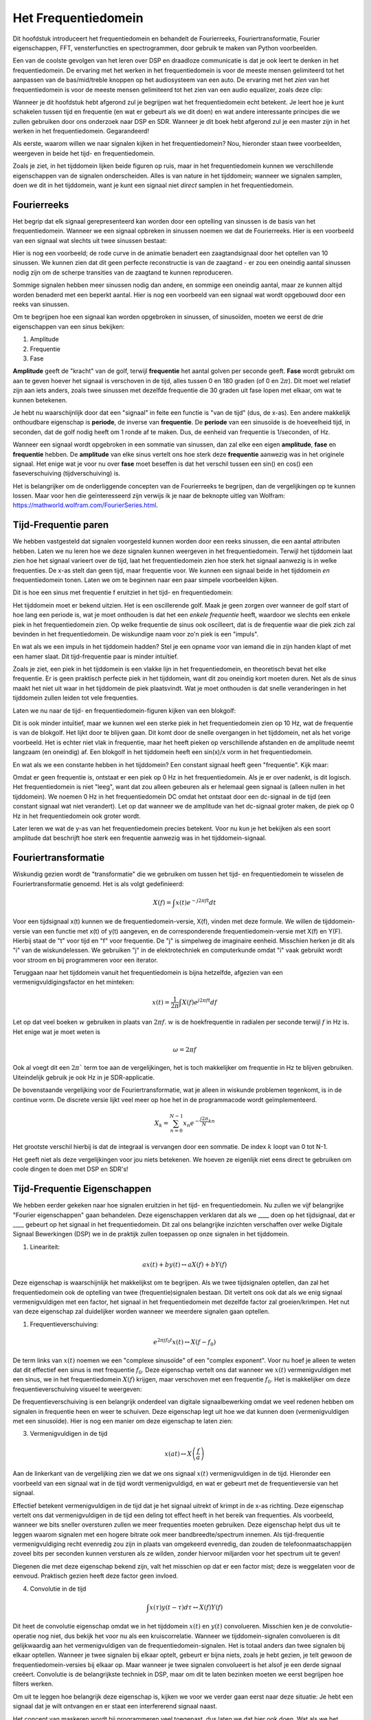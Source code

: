 .. _freq-domain-chapter:

#####################
Het Frequentiedomein
#####################

Dit hoofdstuk introduceert het frequentiedomein en behandelt de Fourierreeks, Fouriertransformatie, Fourier eigenschappen, FFT, vensterfuncties en spectrogrammen, door gebruik te maken van Python voorbeelden.

Een van de coolste gevolgen van het leren over DSP en draadloze communicatie is dat je ook leert te denken in het frequentiedomein. De ervaring met het werken in het frequentiedomein is voor de meeste mensen gelimiteerd tot het aanpassen van de bas/mid/treble knoppen op het audiosysteem van een auto. De ervaring met het *zien* van het frequentiedomein is voor de meeste mensen gelimiteerd tot het zien van een audio equalizer, zoals deze clip:

.. image:: ../_images/audio_equalizer.webp
   :align: center

Wanneer je dit hoofdstuk hebt afgerond zul je begrijpen wat het frequentiedomein echt betekent. 
Je leert hoe je kunt schakelen tussen tijd en frequentie (en wat er gebeurt als we dit doen) en wat andere interessante principes die we zullen gebruiken door ons onderzoek naar DSP en SDR. 
Wanneer je dit boek hebt afgerond zul je een master zijn in het werken in het frequentiedomein. Gegarandeerd!

Als eerste, waarom willen we naar signalen kijken in het frequentiedomein? Nou, hieronder staan twee voorbeelden, weergeven in beide het tijd- en frequentiedomein.

.. image:: ../_images/time_and_freq_domain_example_signals.png
   :scale: 40 %
   :align: center   

Zoals je ziet, in het tijddomein lijken beide figuren op ruis, maar in het frequentiedomein kunnen we verschillende eigenschappen van de signalen onderscheiden. Alles is van nature in het tijddomein; wanneer we signalen samplen, doen we dit in het tijddomein, want je kunt een signaal niet *direct* samplen in het frequentiedomein.

***************
Fourierreeks
***************

Het begrip dat elk signaal gerepresenteerd kan worden door een optelling van sinussen is de basis van het frequentiedomein. Wanneer we een signaal opbreken in sinussen noemen we dat de Fourierreeks. Hier is een voorbeeld van een signaal wat slechts uit twee sinussen bestaat:

.. image:: ../_images/summing_sinusoids.svg
   :align: center
   :target: ../_images/summing_sinusoids.svg
   
Hier is nog een voorbeeld; de rode curve in de animatie benadert een zaagtandsignaal door het optellen van 10 sinussen. We kunnen zien dat dit geen perfecte reconstructie is van de zaagtand - er zou een oneindig aantal sinussen nodig zijn om de scherpe transities van de zaagtand te kunnen reproduceren.

.. image:: ../_images/fourier_series_triangle.gif
   :scale: 70 %   
   :align: center  

Sommige signalen hebben meer sinussen nodig dan andere, en sommige een oneindig aantal, maar ze kunnen altijd worden benaderd met een beperkt aantal. Hier is nog een voorbeeld van een signaal wat wordt opgebouwd door een reeks van sinussen.

.. image:: ../_images/fourier_series_arbitrary_function.gif
   :scale: 70 %   
   :align: center  

Om te begrijpen hoe een signaal kan worden opgebroken in sinussen, of sinusoïden, moeten we eerst de drie eigenschappen van een sinus bekijken:

#. Amplitude
#. Frequentie
#. Fase

**Amplitude** geeft de "kracht" van de golf, terwijl **frequentie** het aantal golven per seconde geeft. **Fase** wordt gebruikt om aan te geven hoever het signaal is verschoven in de tijd, alles tussen 0 en 180 graden (of 0 en :math:`2\pi`). Dit moet wel relatief zijn aan iets anders, zoals twee sinussen met dezelfde frequentie die 30 graden uit fase lopen met elkaar, om wat te kunnen betekenen.

.. image:: images/amplitude_phase_period.svg
   :align: center
   :target: images/amplitude_phase_period.svg
   
Je hebt nu waarschijnlijk door dat een "signaal" in feite een functie is "van de tijd" (dus, de x-as). Een andere makkelijk onthoudbare eigenschap is **periode**, de inverse van **frequentie**. De **periode** van een sinusoïde is de hoeveelheid tijd, in seconden, dat de golf nodig heeft om 1 ronde af te maken. Dus, de eenheid van frequentie is 1/seconden, of Hz.

Wanneer een signaal wordt opgebroken in een sommatie van sinussen, dan zal elke een eigen **amplitude**, **fase** en **frequentie** hebben. De **amplitude** van elke sinus vertelt ons hoe sterk deze **frequentie** aanwezig was in het originele signaal. Het enige wat je voor nu over **fase** moet beseffen is dat het verschil tussen een sin() en cos() een faseverschuiving (tijdverschuiving) is.

Het is belangrijker om de onderliggende concepten van de Fourierreeks te begrijpen, dan de vergelijkingen op te kunnen lossen. Maar voor hen die geïnteresseerd zijn verwijs ik je naar de beknopte uitleg van Wolfram: https://mathworld.wolfram.com/FourierSeries.html.  

*********************
Tijd-Frequentie paren
*********************
We hebben vastgesteld dat signalen voorgesteld kunnen worden door een reeks sinussen, die een aantal attributen hebben. 
Laten we nu leren hoe we deze signalen kunnen weergeven in het frequentiedomein.
Terwijl het tijddomein laat zien hoe het signaal varieert over de tijd, laat het frequentiedomein zien hoe sterk het signaal aanwezig is in welke frequenties. 
De x-as stelt dan geen tijd, maar frequentie voor. 
We kunnen een signaal beide in het tijddomein *en* frequentiedomein tonen.
Laten we om te beginnen naar een paar simpele voorbeelden kijken.

Dit is hoe een sinus met frequentie f eruitziet in het tijd- en frequentiedomein:

.. image:: ../_images/sine-wave.png
   :scale: 70 % 
   :align: center  

Het tijddomein moet er bekend uitzien. 
Het is een oscillerende golf. 
Maak je geen zorgen over wanneer de golf start of hoe lang een periode is, wat je moet onthouden is dat het een *enkele frequentie* heeft, waardoor we slechts een enkele piek in het frequentiedomein zien. 
Op welke frequentie de sinus ook oscilleert, dat is de frequentie waar die piek zich zal bevinden in het frequentiedomein. 
De wiskundige naam voor zo'n piek is een "impuls".

En wat als we een impuls in het tijddomein hadden? 
Stel je een opname voor van iemand die in zijn handen klapt of met een hamer slaat. 
Dit tijd-frequentie paar is minder intuïtief.

.. image:: ../_images/impulse.png
   :scale: 70 % 
   :align: center  

Zoals je ziet, een piek in het tijddomein is een vlakke lijn in het frequentiedomein, en theoretisch bevat het elke frequentie. 
Er is geen praktisch perfecte piek in het tijddomein, want dit zou oneindig kort moeten duren. 
Net als de sinus maakt het niet uit waar in het tijddomein de piek plaatsvindt. 
Wat je moet onthouden is dat snelle veranderingen in het tijddomein zullen leiden tot vele frequenties.

Laten we nu naar de tijd- en frequentiedomein-figuren kijken van een blokgolf:

.. image:: ../_images/square-wave.svg
   :align: center 
   :target: ../_images/square-wave.svg

Dit is ook minder intuïtief, maar we kunnen wel een sterke piek in het frequentiedomein zien op 10 Hz, wat de frequentie is van de blokgolf. Het lijkt door te blijven gaan. 
Dit komt door de snelle overgangen in het tijddomein, net als het vorige voorbeeld. 
Het is echter niet vlak in frequentie, maar het heeft pieken op verschillende afstanden en de amplitude neemt langzaam (en oneindig) af. 
Een blokgolf in het tijddomein heeft een sin(x)/x vorm in het frequentiedomein.

En wat als we een constante hebben in het tijddomein? 
Een constant signaal heeft geen "frequentie". 
Kijk maar:

.. image:: ../_images/dc-signal.png
   :scale: 100 % 
   :align: center 
   
Omdat er geen frequentie is, ontstaat er een piek op 0 Hz in het frequentiedomein. 
Als je er over nadenkt, is dit logisch. 
Het frequentiedomein is niet "leeg", want dat zou alleen gebeuren als er helemaal geen signaal is (alleen nullen in het tijddomein). 
We noemen 0 Hz in het frequentiedomein DC omdat het ontstaat door een dc-signaal in de tijd (een constant signaal wat niet verandert). 
Let op dat wanneer we de amplitude van het dc-signaal groter maken, de piek op 0 Hz in het frequentiedomein ook groter wordt.

Later leren we wat de y-as van het frequentiedomein precies betekent. 
Voor nu kun je het bekijken als een soort amplitude dat beschrijft hoe sterk een frequentie aanwezig was in het tijddomein-signaal.

********************
Fouriertransformatie
********************

Wiskundig gezien wordt de "transformatie" die we gebruiken om tussen het tijd- en frequentiedomein te wisselen de Fouriertransformatie genoemd. 
Het is als volgt gedefinieerd:

.. math::
   X(f) = \int x(t) e^{-j2\pi ft} dt

Voor een tijdsignaal x(t) kunnen we de frequentiedomein-versie, X(f), vinden met deze formule. 
We willen de tijddomein-versie van een functie met x(t) of y(t) aangeven, en de corresponderende frequentiedomein-versie met X(f) en Y(F). 
Hierbij staat de "t" voor tijd en "f" voor frequentie. 
De "j" is simpelweg de imaginaire eenheid. 
Misschien herken je dit als "i" van de wiskundelessen. 
We gebruiken "j" in de elektrotechniek en computerkunde omdat "i" vaak gebruikt wordt voor stroom en bij programmeren voor een iterator. 

Teruggaan naar het tijddomein vanuit het frequentiedomein is bijna hetzelfde, afgezien van een vermenigvuldigingsfactor en het minteken:

.. math::
   x(t) = \frac{1}{2 \pi} \int X(f) e^{j2\pi ft} df

Let op dat veel boeken :math:`w` gebruiken in plaats van :math:`2\pi f`.  :math:`w` is de hoekfrequentie in radialen per seconde terwijl  :math:`f` in Hz is. Het enige wat je moet weten is

.. math::
   \omega = 2 \pi f

Ook al voegt dit een :math:`2 \pi`` term toe aan de vergelijkingen, het is toch makkelijker om frequentie in Hz te blijven gebruiken.
Uiteindelijk gebruik je ook Hz in je SDR-applicatie.

De bovenstaande vergelijking voor de Fouriertransformatie, wat je alleen in wiskunde problemen tegenkomt, is in de continue vorm. 
De discrete versie lijkt veel meer op hoe het in de programmacode wordt geïmplementeerd. 

.. math::
   X_k = \sum_{n=0}^{N-1} x_n e^{-\frac{j2\pi}{N}kn}
   
Het grootste verschil hierbij is dat de integraal is vervangen door een sommatie. 
De index :math:`k` loopt van 0 tot N-1.  

Het geeft niet als deze vergelijkingen voor jou niets betekenen. 
We hoeven ze eigenlijk niet eens direct te gebruiken om coole dingen te doen met DSP en SDR's!

*****************************
Tijd-Frequentie Eigenschappen
*****************************

We hebben eerder gekeken naar hoe signalen eruitzien in het tijd- en frequentiedomein. 
Nu zullen we vijf belangrijke "Fourier eigenschappen" gaan behandelen. 
Deze eigenschappen verklaren dat als we ____ doen op het tijdsignaal, dat er ____ gebeurt op het signaal in het frequentiedomein. 
Dit zal ons belangrijke inzichten verschaffen over welke Digitale Signaal Bewerkingen (DSP) we in de praktijk zullen toepassen op onze signalen in het tijddomein.

1. Lineariteit:

.. math::
   a x(t) + b y(t) \leftrightarrow a X(f) + b Y(f)

Deze eigenschap is waarschijnlijk het makkelijkst om te begrijpen. Als we twee tijdsignalen optellen, dan zal het frequentiedomein ook de optelling van twee (frequentie)signalen bestaan. 
Dit vertelt ons ook dat als we enig signaal vermenigvuldigen met een factor, het signaal in het frequentiedomein met dezelfde factor zal groeien/krimpen. 
Het nut van deze eigenschap zal duidelijker worden wanneer we meerdere signalen gaan optellen.

1. Frequentieverschuiving:

.. math::
   e^{2 \pi j f_0 t}x(t) \leftrightarrow X(f-f_0)

De term links van :math:`x(t)` noemen we een "complexe sinusoïde" of een "complex exponent". 
Voor nu hoef je alleen te weten dat dit effectief een sinus is met frequentie :math:`f_0`.  
Deze eigenschap vertelt ons dat wanneer we :math:`x(t)` vermenigvuldigen met een sinus, we in het frequentiedomein :math:`X(f)` krijgen, maar verschoven met een frequentie :math:`f_0`. 
Het is makkelijker om deze frequentieverschuiving visueel te weergeven:

.. image:: ../_images/freq-shift.svg
   :align: center 
   :target: ../_images/freq-shift.svg

De frequentieverschuiving is een belangrijk onderdeel van digitale signaalbewerking omdat we veel redenen hebben om signalen in frequentie heen en weer te schuiven. 
Deze eigenschap legt uit hoe we dat kunnen doen (vermenigvuldigen met een sinusoïde). 
Hier is nog een manier om deze eigenschap te laten zien:

.. image:: ../_images/freq-shift-diagram.svg
   :align: center
   :target: ../_images/freq-shift-diagram.svg
   
3. Vermenigvuldigen in de tijd

.. math::
   x(at) \leftrightarrow X\left(\frac{f}{a}\right)

Aan de linkerkant van de vergelijking zien we dat we ons signaal :math:`x(t)` vermenigvuldigen in de tijd. 
Hieronder een voorbeeld van een signaal wat in de tijd wordt vermenigvuldigd, en wat er gebeurt met de frequentieversie van het signaal.

.. image:: ../_images/time-scaling.svg
   :align: center
   :target: ../_images/time-scaling.svg

Effectief betekent vermenigvuldigen in de tijd dat je het signaal uitrekt of krimpt in de x-as richting. 
Deze eigenschap vertelt ons dat vermenigvuldigen in de tijd een deling tot effect heeft in het bereik van frequenties. 
Als voorbeeld, wanneer we bits sneller oversturen zullen we meer frequenties moeten gebruiken. 
Deze eigenschap helpt dus uit te leggen waarom signalen met een hogere bitrate ook meer bandbreedte/spectrum innemen. 
Als tijd-frequentie vermenigvuldiging recht evenredig zou zijn in plaats van omgekeerd evenredig, dan zouden de telefoonmaatschappijen zoveel bits per seconden kunnen versturen als ze wilden, zonder hiervoor miljarden voor het spectrum uit te geven!

Diegenen die met deze eigenschap bekend zijn, valt het misschien op dat er een factor mist; deze is weggelaten voor de eenvoud.
Praktisch gezien heeft deze factor geen invloed.

4. Convolutie in de tijd

.. math::
   \int x(\tau) y(t-\tau) d\tau  \leftrightarrow X(f)Y(f)

Dit heet de convolutie eigenschap omdat we in het tijddomein :math:`x(t)` en :math:`y(t)` convolueren. Misschien ken je de convolutie-operatie nog niet, dus bekijk het voor nu als een kruiscorrelatie. 
Wanneer we tijddomein-signalen convolueren is dit gelijkwaardig aan het vermenigvuldigen van de frequentiedomein-signalen. 
Het is totaal anders dan twee signalen bij elkaar optellen. 
Wanneer je twee signalen bij elkaar optelt, gebeurt er bijna niets, zoals je hebt gezien, je telt gewoon de frequentiedomein-versies bij elkaar op. 
Maar wanneer je twee signalen convolueert is het alsof je een derde signaal creëert. 
Convolutie is de belangrijkste techniek in DSP, maar om dit te laten bezinken moeten we eerst begrijpen hoe filters werken.

Om uit te leggen hoe belangrijk deze eigenschap is, kijken we voor we verder gaan eerst naar deze situatie: Je hebt een signaal dat je wilt ontvangen en er staat een interfererend signaal naast. 

.. image:: ../_images/two-signals.svg
   :align: center
   :target: ../_images/two-signals.svg
   
Het concept van maskeren wordt bij programmeren veel toegepast, dus laten we dat hier ook doen. 
Wat als we het onderstaande masker zouden kunnen maken, en dit kunnen vermenigvuldigen met het bovenstaande signaal om het signaal wat we niet willen te maskeren?

.. image:: ../_images/masking.svg
   :align: center
   :target: ../_images/masking.svg

Meestal voeren we DSP-operaties uit in het tijddomein, dus laten we de convolutie eigenschap gebruiken om te kijken hoe we dit in het tijddomein voor elkaar kunnen krijgen. 
Laten we zeggen dat :math:`x(t)` ons ontvangen signaal is. 
Laat :math:`Y(f)` het masker zijn wat we in het frequentiedomein willen toepassen. 
Dat zou betekenen dat :math:`y(t)` de tijddomein-versie is van ons masker, en wanneer we dit convolueren met :math:`x(t)` het signaal "wegfilteren" dat we niet willen.

.. This shows the carrier wave formula
.. tikz:: [font=\Large\bfseries\sffamily]
   \definecolor{babyblueeyes}{rgb}{0.36, 0.61, 0.83}
   \draw (0,0) node[align=center,babyblueeyes]           {Bijv. ons ontvangen signaal};
   \draw (0,-4) node[below, align=center,babyblueeyes]   {Bijv. ons masker}; 
   \draw (0,-2) node[align=center,scale=2]{$\int x(\tau)y(t-\tau)d\tau \leftrightarrow X(f)Y(f)$};   
   \draw[->,babyblueeyes,thick] (-4,0) -- (-5.5,-1.2);
   \draw[->,babyblueeyes,thick] (2.5,-0.5) -- (3,-1.3);
   \draw[->,babyblueeyes,thick] (-2.5,-4) -- (-3.8,-2.8);
   \draw[->,babyblueeyes,thick] (3,-4) -- (5.2,-2.8);
     

.. .. image:: ../_images/masking-equation.png
..    :scale: 100 % 
..    :align: center 

Wanneer we filters gaan behandelen zal de convolutie eigenschap duidelijker worden.

1. Convolutie in Frequentie:

Als laatste wil ik opmerken dat de convolutie eigenschap ook omgekeerd werkt, maar dit zullen we niet zoveel gebruiken als convolutie in het tijddomein:

.. math::
   x(t)y(t)  \leftrightarrow  \int X(g) Y(f-g) dg

Er zijn nog meer eigenschappen, maar de bovenstaande vijf zijn naar mijn mening de meest cruciale om te begrijpen. 
Ook al zijn we niet door alle bewijzen heengelopen, de crux is dat we wiskundige eigenschappen gebruiken om inzicht te verschaffen in wat er gebeurt met echte signalen wanneer we deze analyseren en bewerken. 
Blijf niet op de vergelijkingen hangen, zorg ervoor dat je de beschrijving van elke eigenschap begrijpt.

****************************
Fast Fourier Transform (FFT)
****************************

Terug naar de Fouriertransformatie. 
Ik heb je de vergelijking van de discrete Fouriertransformatie al laten zien, maar wat je voor 99.9% van de tijd bij het programmeren zult gebruiken is de FFT functie, fft(). 
De Fast Fourier Transform (FFT) (Nederlands: Snelle Fouriertransformatie) is simpelweg een algoritme om de discrete Fouriertransformatie uit te voeren. 
Ook al is het decennia geleden bedacht en zijn er vele variaties op de implementatie, het is nog steeds het meest gebruikte algoritme om de discrete Fouriertransformatie te berekenen. 
Gelukkig maar, gezien ze "Fast" of "Snel" in de naam hebben gebruikt.

De FFT is een functie met een in- en uitgang. Het zet een signaal om van tijd naar frequentie:

.. image:: ../_images/fft-block-diagram.svg
   :align: center
   :target: ../_images/fft-block-diagram.svg
   
In dit boek zullen we alleen 1-dimensionale FFT's gebruiken (2D wordt bijvoorbeeld toegepast voor beeldverwerking). Behandel voor ons doel de FFT als iets met een ingang: een vector van samples (samples), en een uitgang: de frequentiedomein-versie van die vector met samples. 
De lengte van de uitgang is altijd gelijk aan de ingang. 
Als ik 1024 samples in de FFT stop, krijg ik er 1024 uit. Het verwarrende is dat de uitgang altijd in het frequentiedomein zit, dus het "bereik" van de frequentie-as verandert niet met het aantal samples van de tijddomein-ingang. We kunnen dit visualiseren door de in- en uitgangsvectoren en de eenheid van de elementen te bekijken:

.. image:: ../_images/fft-io.svg
   :align: center
   :target: ../_images/fft-io.svg

Omdat de uitgang in het frequentiedomein zit, is het bereik van de frequentie-as gebaseerd op de sample-frequentie (sample rate). Dit zal volgend hoofdstuk behandeld worden. 
Als we voor de ingangsvector meer samples gebruiken, dan krijgen we een hogere resolutie in het frequentiedomein (en we behandelen meer samples per keer). 
We zien niet "meer" (een groter bereik aan) frequenties wanneer we de ingang groter maken. 
De enige manier om dat te bereiken is door de sample-frequentie te verhogen (en de periodetijd :math:`\Delta t` te verlagen).

Hoe kunnen we de uitgang weergeven? 
Ga er als voorbeeld van uit dat de sample-frequentie 1 miljoen samples per seconde was (1 MHz). Zoals we volgend hoofdstuk zullen leren betekent dit, dat we enkel signalen tot een 0.5 MHz zullen zien, onafhankelijk van de hoeveelheid samples aan de ingang van de FFT. 
We kunnen de uitgang als volgt representeren:

.. image:: ../_images/negative-frequencies.svg
   :align: center
   :target: ../_images/negative-frequencies.svg

Dit is altijd het geval; de uitgang van de FFT zal :math:`\text{-} f_s/2` tot :math:`f_s/2` laten zien, waar :math:`f_s` de sample-frequentie is.  
Dat betekent dat de uitgang altijd een positief en negatief deel heeft. Als de ingang complex is dan zijn beide helften verschillend, als de ingang reëel is dan zijn de helften identiek.

Over het bereik van frequenties; elk equidistant punt (Engels: bin) komt overeen met :math:`f_s/N` Hz, d.w.z., meer samples aan de ingang geven zal leiden tot een hogere resolutie/kleinere stapjes aan de uitgang. 
Een klein detail wat je kunt negeren als je nieuw bent: wiskundig gezien hoort het laatste element niet *precies* bij :math:`f_s/2`, maar bij :math:`f_s/2 - f_s/N` wat voor grote :math:`N` gelijk wordt aan :math:`f_s/2`.

*********************
Negatieve Frequenties
*********************

Wat is nu weer een negatieve frequentie? Voor nu heeft dit te maken met complexe (imaginaire) getallen, er is niet zoiets als "negatieve frequenties" bij het verzenden/ontvangen van RF-signalen. 
Het is slechts hoe we dingen weergeven. 
Hier is een intuïtieve manier om erover na te denken. 
Stel voor dat we onze SDR instellen op een middenfrequentie van 100 MHz (de FM-radio band) en dit samplen op een frequentie van 10 MHz. 
In andere woorden, we bekijken het spectrum van 95 MHz tot 105 MHz. 
Misschien zijn er drie signalen aanwezig:

.. image:: ../_images/negative-frequencies2.svg
   :align: center
   :target: ../_images/negative-frequencies2.svg
   
Wanner de SDR ons de samples teruggeeft ziet het er zo uit:

.. image:: ../_images/negative-frequencies3.svg
   :align: center
   :target: ../_images/negative-frequencies3.svg

Vergeet niet dat we de SDR op 100 MHz hebben ingesteld. 
Dus het signaal dat op ongeveer 97.5 MHz zat, is wanneer we het digitaal bekijken, te zien op -2.5 MHz, wat technisch gezien een negatieve frequentie is. 
Reëel gezien is dit gewoon een frequentie die lager is dan de middenfrequentie. 
Dit wordt logischer wanneer we meer over samplen leren en ervaring opdoen met onze SDR's.

**********************************
Volgorde in de tijd maakt niet uit
**********************************
Nog een laatste eigenschap voordat we naar het gebruik van de FFT gaan. 
De FFT "mixt" soort van het ingangssignaal naar de uitgang, wat een andere schaal en eenheid heeft. 
We zitten namelijk niet langer in het tijddomein. 
Een goede manier om dit te onthouden is om te beseffen dat de volgorde waarin dingen in het tijddomein gebeuren geen invloed heeft op hoe het frequentiedomein er uit ziet. 
D.w.z., de FFT van het volgende signaal zal dezelfde twee pieken laten zien, want het signaal bestaat gewoon uit twee sinussen met verschillende frequenties. 
Het feit dat er twee frequenties zijn, verandert niet wanneer we de volgorde van de sinussen omdraaien.

.. image:: ../_images/fft_signal_order.png
   :scale: 50 % 
   :align: center 

Technisch gezien zal de fase van de FFT-waarden wel veranderen vanwege het verschuiven van de sinussen in de tijd. 
We zullen voor de volgende paar hoofdstukken van dit boek ons echter alleen druk maken over de amplitude .

*************
FFT in Python
*************

Nu we hebben gezien wat een FFT is en hoe de uitgang eruit ziet, zullen we naar wat pythoncode gaan kijken en NumPy's FFT-functie, :code:`np.fft.fft()`, toepassen. Het wordt aangeraden dat je een pythonconsole/IDE op je computer gebruikt, maar eventueel zou je ook de online pythonconsole kunnen gebruiken dat je onderaan de linker navigatiebalk kunt vinden.

Eerst moeten we een signaal maken in het tijddomein. Voel je vrij om zelf met de pythonconsole mee te doen. Om dingen eenvoudig te houden maken we een enkele sinus op 0.15 Hz. We nemen ook een sample-frequentie van 1 Hz, wat betekent dat we samples nemen op 0, 1, 2, 3 seconden, etc.

.. code-block:: python

 import numpy as np
 t = np.arange(100)
 s = np.sin(0.15*2*np.pi*t)

Als we :code:`s` plotten lijkt dit op:

.. image:: ../_images/fft-python1.png
   :scale: 70 % 
   :align: center 

Laten we nu Numpy's FFT-functie gebruiken:

.. code-block:: python

 S = np.fft.fft(s)

Als we de inhoud van :code:`S` bekijken, dan zien we dat het een array van complexe getallen is: 

.. code-block:: python

    S =  array([-0.01865008 +0.00000000e+00j, -0.01171553 -2.79073782e-01j,0.02526446 -8.82681208e-01j,  3.50536075 -4.71354150e+01j, -0.15045671 +1.31884375e+00j, -0.10769903 +7.10452463e-01j, -0.09435855 +5.01303240e-01j, -0.08808671 +3.92187956e-01j, -0.08454414 +3.23828386e-01j, -0.08231753 +2.76337148e-01j, -0.08081535 +2.41078885e-01j, -0.07974909 +2.13663710e-01j,...

Hint: Wat je ook aan het doen bent, als je ooit complexe getallen tegenkomt, bereken dan de modulus en fase en bekijk of dat er logischer uitziet. Laten we dat doen en de modulus en fase weergeven. In de meeste talen geeft de abs()-functie de modulus van een complex getal. De functie om de fase te bepalen varieert, maar in Python kan dit met :code:`np.angle()`.

.. code-block:: python

 import matplotlib.pyplot as plt
 S_mod = np.abs(S)
 S_fase = np.angle(S)
 plt.plot(t,S_mod,'.-')
 plt.plot(t,S_fase,'.-')

.. image:: ../_images/fft-python2.png
   :scale: 80 % 
   :align: center 

Momenteel hebben we de plot nog geen x-as gegeven, het is gewoon de index van de array (tellen vanaf 0). Door wiskundige redenen heeft de uitgang van de FFT deze vorm:

.. image:: ../_images/fft-python3.svg
   :align: center
   :target: ../_images/fft-python3.svg
   
Maar we willen 0 Hz (DC) in het midden hebben, en de negatieve frequenties daar links van (zo willen we dat gewoon zien). 
Dus telkens wanneer we een FFT uitvoeren, moeten we ook een "FFT shift" of verschuiving doen. 
Dit is simpelweg een herordening van de array dat lijkt op een circulaire verschuiving, maar is meer een "stop dit daar en dat hier" operatie. 
Het diagram hieronder laat zien wat deze FFT-shift doet:

.. image:: ../_images/fft-python4.svg
   :align: center
   :target: ../_images/fft-python4.svg

Voor ons gemak heeft Numpy een FFT-shift functie :code:`np.fft.fftshift()`.  Vervang de np.fft.fft() regel met:

.. code-block:: python

 S = np.fft.fftshift(np.fft.fft(s))

Nu moeten we nog de x-as waardes/label uitvogelen. We hebben een sample-frequentie van 1 Hz gebruikt om dingen simpel te houden. Dat betekent dat de linker kant van de frequentiedomein-plot -0.5 Hz zal zijn en de rechter kant 0.5 Hz. Als dat nu nog niet logisch klinkt, wordt dat duidelijker in het hoofdstuk over :ref:`sampling-chapter`.  Laten we ervan uitgaan dat onze sample-frequentie 1 Hz is en de modulus en fase van de FFT-uitgang bekijken. Hier is de volledige versie van dit pythonvoorbeeld:

.. code-block:: python

 import numpy as np
 import matplotlib.pyplot as plt
 
 Fs = 1 # Hz
 N = 100 # aantal punten om te simuleren, en onze FFT lengte
 
 t = np.arange(N) # want de sample-frequentie is 1 Hz
 s = np.sin(0.15*2*np.pi*t)
 S = np.fft.fftshift(np.fft.fft(s))
 S_mod = np.abs(S)
 S_fase = np.angle(S)
 f = np.arange(Fs/-2, Fs/2, Fs/N)
 plt.figure(0)
 plt.plot(f, S_mod,'.-')
 plt.figure(1)
 plt.plot(f, S_fase,'.-')
 plt.show()

.. image:: ../_images/fft-python5.png
   :scale: 80 % 
   :align: center 

We zien onze piek op 0.15 Hz, de frequentie die we gebruikten voor onze sinus. Dit betekent dat onze FFT werkt! Als we de code dat onze sinus genereert niet hadden, maar wel een lijst met samples, dan zouden we de FFT kunnen gebruiken om de frequentie te bepalen! De reden dat we ook op -0.15 Hz een piek zien, is omdat we werken met een reëel signaal, niet complex. Daar gaan we later dieper op in. 

**************
Vensterfunctie
**************

Wanneer we een FFT gebruiken om de frequenties in ons signaal te bepalen, gaat de FFT ervan uit dat de ingang een *periodiek* signaal bevat. Het gedraagt zich alsof het signaal dat we geven zich oneindig herhaalt. Het is alsof het laatste sample is verbonden aan het eerste sample. Dit vindt zijn basis in de theorie achter de Fouriertransformatie. Het betekent ook dat we plotselinge overgangen willen voorkomen tussen het eerste en laatste sample, want plotselinge veranderingen lijken op een boel frequenties. In werkelijkheid verbindt ons laatste sample niet met het eerste. Simpel gezegd: Wanneer we een FFT uitvoeren van 100 samples met :code:`np.fft.fft(x)`, willen we dat :code:`x[0]` en :code:`x[99]` (bijna) gelijk zijn.

We kunnen aan deze cyclische eigenschap voldoen met behulp van een "venster". Net voor de FFT vermenigvuldigen we het signaal met een vensterfunctie. Dit is een functie dat aan beide kanten naar 0 gaat. Dit zal ervoor zorgen dat het signaal zal beginnen en eindigen bij 0, en dus zal verbinden. Veel voorkomende vensterfuncties zijn Hamming, Hanning, Blackman en Kaiser. Wanneer je geen venster toepast heet het een "rechthoekig" venster want het is alsof je het vermenigvuldigt met een array vol enen. Dit is hoe diverse vensterfuncties eruitzien:

.. image:: images/windows.svg
   :align: center
   :target: images/windows.svg

Een simpele benadering voor beginners is om gewoon het Hamming venster te gebruiken. Dit kun je in Python maken met :code:`np.hamming(N)` waarbij N het aantal elementen in de array en onze FFT-grootte is. In het bovenstaande voorbeeld zouden we het venster net voor de FFT toepassen . We voegen achter de tweede lijn code toe:

.. code-block:: python

   s = s*np.hamming(100)

Niet bang zijn om het verkeerde venster te kiezen. Het verschil tussen Hamming, Hanning, Blackman en Kaiser is minimaal vergeleken met werken zonder een venster. Ze gaan allemaal aan beide kanten naar 0 toe en lossen het onderliggende probleem op.

***********
FFT-grootte
***********

Het laatste om te behandelen is de FFT-grootte. Vanwege de manier waarop de FFT is geïmplementeerd is de beste lengte van de FFT altijd een macht van 2. Je kunt wel een andere lengte gebruiken, maar dat is langzamer. Veelgebruikte lengtes zijn tussen de 128 en 4096, maar het kan zeker langer zijn. In de praktijk moeten we signalen verwerken die misschien wel miljoenen of miljarden samples lang zijn, en dus moeten opbreken in vele FFT’s. Dit betekent dat we ook vele uitgangen krijgen. We kunnen al die uitgangen middelen of over de tijd weergeven (zeker wanneer het signaal over de tijd verandert). Je hoeft niet *elk* sample van een signaal in de FFT te stoppen om een goede voorstelling te krijgen van de frequentiedomein-versie van dat signaal. Je zou bijvoorbeeld een 1024 FFT op elke 100e3 samples van een signaal kunnen uitvoeren en het zal er waarschijnlijk nog steeds goed uitzien, zolang het signaal altijd aan blijft.

********************
Spectrogram/Waterval
********************

Een spectrogram is een plot dat de frequentieverandering over de tijd laat zien. Het is simpelweg een hoop op elkaar gestapelde FFT’s (verticaal als je de frequentie op de horizontale as wilt hebben). We kunnen het ook real-time laten zien, dit heet meestal een waterval. Een spectrumanalyzer is het apparaat wat dit spectrogram/waterval laat zien. Hier is een voorbeeld van een spectrogram, met de frequentie op de horizontale/x-as en tijd op de verticale/y-as. Blauw stelt de laagste energie voor, en rood de hoogste. We zien in het midden een sterke piek op DC (0 Hz) met daaromheen een variërend signaal. Blauw laat hier onze ruisvloer zien.

.. image:: ../_images/waterfall.png
   :scale: 120 % 
   :align: center 

Probeer als oefening de pythoncode te schrijven waarmee we zo'n spectrogram kunnen maken. Bedenk dat het slechts op elkaar gestapelde rijen van FFT’s zijn. Elke rij is 1 FFT. Zorg ervoor dat je het tijdsignaal opbreekt in delen van jouw FFT-grootte (bijv. 1024 samples per deel). Om dingen simpel te houden kun je een reëel signaal invoeren en simpelweg het negatieve deel van de frequenties weggooien voordat je het spectrogram plot. Je kunt het volgende signaal als voorbeeld gebruiken, een enkele toon met witte ruis:

.. code-block:: python

 import numpy as np
 import matplotlib.pyplot as plt
 
 sample_rate = 1e6
 
 # Genereer de toon met ruis
 t = np.arange(1024*1000)/sample_rate # tijd vector
 f = 50e3 # freq van toon
 x = np.sin(2*np.pi*f*t) + 0.2*np.random.randn(len(t))

Zo ziet het eruit in het tijddomein (de eerste 200 samples):

.. image:: ../_images/spectrogram_time.svg
   :align: center
   :target: ../_images/spectrogram_time.svg

.. raw:: html

   <details>
   <summary>Voorbeeld spectrogram code (Probeer het eerst zelf te schrijven!)</summary>

.. code-block:: python

 # Simuleer het bovenstaande signaal, of gebruik je eigen signaal
  
 fft_lengte = 1024
 aantal_rijen = int(np.floor(len(x)/fft_lengte))
 spectrogram = np.zeros((aantal_rijen, fft_lengte))
 for i in range(aantal_rijen):
     spectrogram[i,:] = 10*np.log10(np.abs(np.fft.fftshift(np.fft.fft(x[i*fft_lengte:(i+1)*fft_lengte])))**2)
 spectrogram = spectrogram[:,fft_lengte//2:] # negatieve frequenties weggooien want ons signaal is reeel
 
 plt.imshow(spectrogram, aspect='auto', extent = [0, sample_rate/2/1e6, 0, len(x)/sample_rate])
 plt.xlabel("Frequency [MHz]")
 plt.ylabel("Time [s]")
 plt.show()

Dit zou het volgende moeten opleveren, wat niet zo spannend is want er is geen tijd variërend gedrag. Als extra oefening kun je het signaal laten variëren in de tijd, bekijk bijv. of je de toon kunt laten starten en stoppen.

.. image:: ../_images/spectrogram.svg
   :align: center
   :target: ../_images/spectrogram.svg
   
.. raw:: html

   </details>



